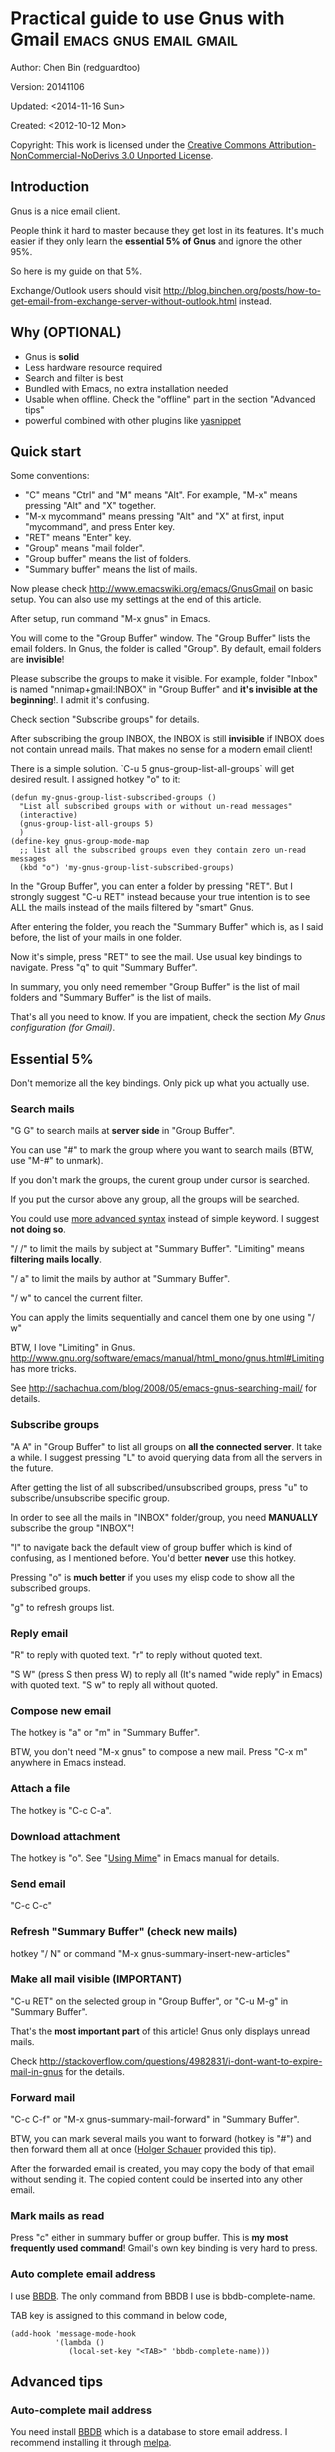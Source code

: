 #+OPTIONS: ^:{}
* Practical guide to use Gnus with Gmail                                        :emacs:gnus:email:gmail:
  :PROPERTIES:
  :ID:       o2b:C45FB98A-3872-4877-9E50-5BBAFAE0561C
  :POST_DATE: 2012-10-12 17:14:00
  :POST_SLUG: notes-on-using-gnus
  :POSTID:   403
  :UPDATE_DATE: 2014-08-09 06:18:51
  :END:
Author: Chen Bin (redguardtoo)

Version: 20141106

Updated:  <2014-11-16 Sun>

Created: <2012-10-12 Mon>

Copyright: This work is licensed under the [[http://creativecommons.org/licenses/by-nc-nd/3.0/][Creative Commons Attribution-NonCommercial-NoDerivs 3.0 Unported License]].

** Introduction
Gnus is a nice email client.

People think it hard to master because they get lost in its features. It's much easier if they only learn the *essential 5% of Gnus* and ignore the other 95%.

So here is my guide on that 5%.

Exchange/Outlook users should visit [[http://blog.binchen.org/posts/how-to-get-email-from-exchange-server-without-outlook.html]] instead.

** Why (OPTIONAL)
- Gnus is *solid*
- Less hardware resource required
- Search and filter is best
- Bundled with Emacs, no extra installation needed
- Usable when offline. Check the "offline" part in the section "Advanced tips"
- powerful combined with other plugins like [[https://github.com/capitaomorte/yasnippet][yasnippet]]

** Quick start
Some conventions: 
- "C" means "Ctrl" and "M" means "Alt". For example, "M-x" means pressing "Alt" and "X" together.
- "M-x mycommand" means pressing "Alt" and "X" at first, input "mycommand", and press Enter key.
- "RET" means "Enter" key.
- "Group" means "mail folder".
- "Group buffer" means the list of folders.
- "Summary buffer" means the list of mails.

Now please check [[http://www.emacswiki.org/emacs/GnusGmail]] on basic setup. You can also use my settings at the end of this article.

After setup, run command "M-x gnus" in Emacs.

You will come to the "Group Buffer" window. The "Group Buffer" lists the email folders. In Gnus, the folder is called "Group". By default, email folders are *invisible*!

Please subscribe the groups to make it visible. For example, folder "Inbox" is named "nnimap+gmail:INBOX" in "Group Buffer" and *it's invisible at the beginning*!. I admit it's confusing.

Check section "Subscribe groups" for details.

After subscribing the group INBOX, the INBOX is still *invisible* if INBOX does not contain unread mails. That makes no sense for a modern email client!

There is a simple solution. `C-u 5 gnus-group-list-all-groups` will get desired result. I assigned hotkey "o" to it:
#+BEGIN_SRC elisp
(defun my-gnus-group-list-subscribed-groups ()
  "List all subscribed groups with or without un-read messages"
  (interactive)
  (gnus-group-list-all-groups 5)
  )
(define-key gnus-group-mode-map 
  ;; list all the subscribed groups even they contain zero un-read messages
  (kbd "o") 'my-gnus-group-list-subscribed-groups)
#+END_SRC

In the "Group Buffer", you can enter a folder by pressing "RET". But I strongly suggest "C-u RET" instead because your true intention is to see ALL the mails instead of the mails filtered by "smart" Gnus.

After entering the folder, you reach the "Summary Buffer" which is, as I said before, the list of your mails in one folder.

Now it's simple, press "RET" to see the mail. Use usual key bindings to navigate. Press "q" to quit "Summary Buffer".

In summary, you only need remember "Group Buffer" is the list of mail folders and "Summary Buffer" is the list of mails.

That's all you need to know. If you are impatient, check the section [[My Gnus configuration (for Gmail)]].
** Essential 5%
Don't memorize all the key bindings. Only pick up what you actually use.
*** Search mails
"G G" to search mails at *server side* in "Group Buffer".

You can use "#" to mark the group where you want to search mails (BTW, use "M-#" to unmark).

If you don't mark the groups, the curent group under cursor is searched.

If you put the cursor above any group, all the groups will be searched.

You could use [[http://tools.ietf.org/html/rfc3501#section-6.4.4][more advanced syntax]] instead of simple keyword. I suggest *not doing so*.

"/ /" to limit the mails by subject at "Summary Buffer". "Limiting" means *filtering mails locally*.

"/ a" to limit the mails by author at "Summary Buffer".

"/ w" to cancel the current filter.

You can apply the limits sequentially and cancel them one by one using "/ w"

BTW, I love "Limiting" in Gnus. [[http://www.gnu.org/software/emacs/manual/html_mono/gnus.html#Limiting]] has more tricks.

See [[http://sachachua.com/blog/2008/05/emacs-gnus-searching-mail/]] for details.

*** Subscribe groups
"A A" in "Group Buffer" to list all groups on *all the connected server*. It take a while. I suggest pressing "L" to avoid querying data from all the servers in the future.

After getting the list of all subscribed/unsubscribed groups, press "u" to subscribe/unsubscribe specific group.

In order to see all the mails in "INBOX" folder/group, you need *MANUALLY* subscribe the group "INBOX"!

"l" to navigate back the default view of group buffer which is kind of confusing, as I mentioned before. You'd better *never* use this hotkey.

Pressing "o" is *much better* if you uses my elisp code to show all the subscribed groups.

"g" to refresh groups list.

*** Reply email
"R" to reply with quoted text. "r" to reply without quoted text.

"S W" (press S then press W) to reply all (It's named "wide reply" in Emacs) with quoted text. "S w" to reply all without quoted.
*** Compose new email
The hotkey is "a" or "m" in "Summary Buffer".

BTW, you don't need "M-x gnus" to compose a new mail. Press "C-x m" anywhere in Emacs instead.
*** Attach a file
The hotkey is "C-c C-a".
*** Download attachment
The hotkey is "o". See "[[http://www.gnu.org/software/emacs/manual/html_node/gnus/Using-MIME.html][Using Mime]]" in Emacs manual for details.
*** Send email
"C-c C-c"
*** Refresh "Summary Buffer" (check new mails)
hotkey "/ N" or command "M-x gnus-summary-insert-new-articles"
*** Make all mail visible (IMPORTANT)
"C-u RET" on the selected group in "Group Buffer", or "C-u M-g" in "Summary Buffer".

That's the *most important part* of this article! Gnus only displays unread mails.

Check [[http://stackoverflow.com/questions/4982831/i-dont-want-to-expire-mail-in-gnus]] for the details.
*** Forward mail
"C-c C-f" or "M-x gnus-summary-mail-forward" in "Summary Buffer".

BTW, you can mark several mails you want to forward (hotkey is "#") and then forward them all at once ([[https://plus.google.com/112423173565156165016/posts][Holger Schauer]] provided this tip).

After the forwarded email is created, you may copy the body of that email without sending it. The copied content could be inserted into any other email.
*** Mark mails as read
Press "c" either in summary buffer or group buffer. This is *my most frequently used command*! Gmail's own key binding is very hard to press.
*** Auto complete email address
I use [[http://www.emacswiki.org/emacs/CategoryBbdb][BBDB]]. The only command from BBDB I use is bbdb-complete-name.

TAB key is assigned to this command in below code,
#+BEGIN_SRC elisp
(add-hook 'message-mode-hook
          '(lambda ()
             (local-set-key "<TAB>" 'bbdb-complete-name)))
#+END_SRC

** Advanced tips
*** Auto-complete mail address
You need install [[http://bbdb.sourceforge.net/][BBDB]] which is a database to store email address. I recommend installing it through [[http://melpa.milkbox.net/#/bbdb][melpa]].

Then insert below code into ~/.emacs,
#+BEGIN_SRC elisp
(add-hook 'message-mode-hook
          '(lambda ()
             (bbdb-initialize 'message)
             (bbdb-initialize 'gnus)
             (local-set-key "<TAB>" 'bbdb-complete-name)))
#+END_SRC

You can also install [[https://github.com/company-mode/company-mode][company-mode]] which requires no setup at all.

I use both "bbdb-complete-name" and company-mode.

*** Synchronize from Gmail contacts
Here are the steps,
- Go to [[https://www.google.com/contacts/]]
- Click "More -> Export -> vCard Format -> Export".
- Install [[https://github.com/redguardtoo/gmail2bbdb]] and run its command "gmail2bbdb-import-file". The contacts will be output into ~/.bbdb

There are alternatives. But they are dependent on certain version of BBDB.

gmail2bbdb has no dependency. It always *works out of the box*.
*** "From" field
I want to change "From" according to the computers I'm using *automatically*.

The code to be inserted into ~/.emacs:
#+BEGIN_SRC lisp
;; (getenv "HOSTNAME") won't work because $HOSTNAME is not an env variable
;; (system-name) won't work because my /etc/hosts has some weird setup in office
(setq my-hostname (with-temp-buffer
        (shell-command "hostname" t)
        (goto-char (point-max))
        (delete-char -1)
        (buffer-string)))

(defun at-office ()
  (interactive)
  (and (string= my-hostname "my-sydney-workpc")
       (not (or (string= my-hostname "homepc")
                (string= my-hostname "eee")
                ))))

(setq user-full-name "My Name"
      user-mail-address (if (at-office) "me@mycompany.com" "me@gmail.com")
      )
#+END_SRC

Key points:
- Command line program "hostname" is better than Emacs function `(system-name)`
- I works on several computers which does *not* belong to me, so I cannot change /etc/hosts which `(system-name)` try to access
- Please [[http://support.google.com/a/bin/answer.py?hl=en&answer=22370][verify]] your email address at Gmail if you use google's SMTP server

*** Classify email
I use [[http://getpopfile.org/][Popfile]]. A million times better than Gmail's own filter.

You may think [[http://www.google.com/inbox/][Google's Inbox]] equals to Popfile.. Trust me, it's not worth your time. You only need Popfile!

Popfile is open sourced. The data is stored *locally* with my full control. Popfile still works if I switch the mail server.

For example, after being trained by your Gmail data, Popfile becomes *smarter*. You can use the smarter Popfile to classify mails from your office's Exchange Mail Server.

I'm 100% sure this solution will work because I've been using it for a very long time. I take pity on my colleagues who know only Outlooks.

Check [[http://blog.binchen.org/posts/use-popfile-at-linux.html]] for details.
*** Send HTML mail
[[http://orgmode.org/worg/org-contrib/org-mime.html][org-mime]].
*** Read HTML mail
Install [[http://w3m.sourceforge.net/][w3m]] and [[http://www.emacswiki.org/emacs/emacs-w3m][emacs-w3m]].

Then insert below code into ~/.emacs,
#+BEGIN_SRC elisp
(setq mm-text-html-renderer 'w3m)
#+END_SRC
*** Read mail offline
Go to the "Summary Buffer". "Summary Buffer" list the mails in one folder.

You need mark the mails by "M-x gnus-summary-tick-article-forward".

The marked mails enter the disk cache. So they can be read offline.

You may remove it from the disk cache by "M-x gnus-summary-put-mark-as-read".

You also need insert below code into ~/.emacs,
#+BEGIN_SRC elisp
(setq gnus-use-cache t)
#+END_SRC
We set gnus-use-cache to true to use the cache to the full extent without considering saving the disk space.

BTW, the disk cache is actually the directory "~/News/cache/". Back it up with Github's private repository.
*** Multiple accounts
You only need copy the code containing "gnus-secondary-select-methods" from my setup and rename some line,

Here is a sample setup,
#+BEGIN_SRC elisp
(add-to-list 'gnus-secondary-select-methods
             '(nnimap "gmail-second"
                      (nnimap-address "imap.gmail.com")
                      (nnimap-server-port 993)
                      (nnimap-stream ssl)
                      (nnir-search-engine imap)
                      (nnimap-authinfo-file "~/.authinfo-second.gpg")
                      ; @see http://www.gnu.org/software/emacs/manual/html_node/gnus/Expiring-Mail.html
                      ;; press 'E' to expire email
                      (nnmail-expiry-target "nnimap+gmail:[Gmail]/Trash")
                      (nnmail-expiry-wait 90)
                      ))
#+END_SRC

"gnus-secondary-select-methods" is the list of your email accounts.
*** Why Gnus displays more mails than Gmail
Gnus counts by the individual mail. Gmail count by the mail thread.
*** Subscribe "[Gmail]/Sent Mail" folder
So Gnus can track *all your sent mails*. Since Gmail backs up sent mails in "[Gmail]/Sent Mail" folder, subscribe it in Gnus.
** My setup
The content of ~/.gnus.el,
#+BEGIN_SRC elisp
; -*- Lisp -*-
(require 'nnir)

;;@see http://www.emacswiki.org/emacs/GnusGmail#toc1
(setq gnus-select-method '(nntp "news.gmane.org")) ;; if you read news groups 

;; ask encyption password once
(setq epa-file-cache-passphrase-for-symmetric-encryption t)

(setq smtpmail-auth-credentials "~/.authinfo.gpg")

;;@see http://gnus.org/manual/gnus_397.html
(add-to-list 'gnus-secondary-select-methods
             '(nnimap "gmail"
                      (nnimap-address "imap.gmail.com")
                      (nnimap-server-port 993)
                      (nnimap-stream ssl)
                      (nnir-search-engine imap)
                      (nnimap-authinfo-file "~/.authinfo.gpg")
                      ; @see http://www.gnu.org/software/emacs/manual/html_node/gnus/Expiring-Mail.html
                      ;; press 'E' to expire email
                      (nnmail-expiry-target "nnimap+gmail:[Gmail]/Trash")
                      (nnmail-expiry-wait 90)))

(setq gnus-thread-sort-functions
      '((not gnus-thread-sort-by-date)
        (not gnus-thread-sort-by-number)))

; NO 'passive
(setq gnus-use-cache t)

;; BBDB: Address list
(add-to-list 'load-path "/where/you/place/bbdb/")
(require 'bbdb)
(bbdb-initialize 'message 'gnus 'sendmail)
(setq bbdb-file "~/.bbdb") ;; OPTIONAL, because I'm sharing my ~/.emacs.d
(add-hook 'gnus-startup-hook 'bbdb-insinuate-gnus)
(setq bbdb/mail-auto-create-p t
      bbdb/news-auto-create-p t)

;; auto-complete emacs address using bbdb's own UI
(add-hook 'message-mode-hook
          '(lambda ()
             (flyspell-mode t)
             (local-set-key "<TAB>" 'bbdb-complete-name)))

;; Fetch only part of the article if we can.  I saw this in someone
;; else's .gnus
(setq gnus-read-active-file 'some)

;; Tree view for groups.  I like the organisational feel this has.
(add-hook 'gnus-group-mode-hook 'gnus-topic-mode)

;; Threads!  I hate reading un-threaded email -- especially mailing
;; lists.  This helps a ton!
(setq gnus-summary-thread-gathering-function 'gnus-gather-threads-by-subject)

;; Also, I prefer to see only the top level message.  If a message has
;; several replies or is part of a thread, only show the first
;; message.  'gnus-thread-ignore-subject' will ignore the subject and
;; look at 'In-Reply-To:' and 'References:' headers.
(setq gnus-thread-hide-subtree t)
(setq gnus-thread-ignore-subject t)

;; Personal Information
(setq user-full-name "My Name"
      user-mail-address "username@gmail.com")

;; You need install the command line brower 'w3m' and Emacs plugin 'w3m'
(setq mm-text-html-renderer 'w3m)

(setq message-send-mail-function 'smtpmail-send-it
      smtpmail-starttls-credentials '(("smtp.gmail.com" 587 nil nil))
      smtpmail-auth-credentials '(("smtp.gmail.com" 587 "username@gmail.com" nil))
      smtpmail-default-smtp-server "smtp.gmail.com"
      smtpmail-smtp-server "smtp.gmail.com"
      smtpmail-smtp-service 587
      smtpmail-local-domain "homepc")
;; http://www.gnu.org/software/emacs/manual/html_node/gnus/_005b9_002e2_005d.html
(setq gnus-use-correct-string-widths nil)
#+END_SRC

The content of ~/.authinfo.gpg,
#+BEGIN_SRC conf
machine imap.gmail.com login username@gmail.com password my-secret-password port 993
machine smtp.gmail.com login username@gmail.com password my-secret-password port 587
#+END_SRC

Please note ".authinfo.gpg" is encrypted. You must use Emacs to open it. Emacs will do the encryption/descryption automatically. See [[http://emacswiki.org/emacs/EasyPG]] for details.
